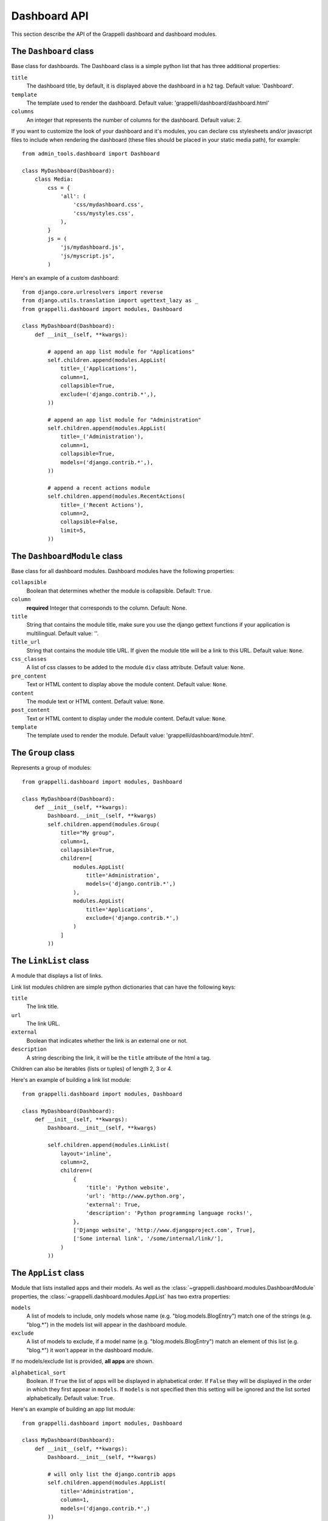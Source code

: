 .. |grappelli| replace:: Grappelli
.. |filebrowser| replace:: FileBrowser

.. _dashboard_api:

Dashboard API
=============

This section describe the API of the Grappelli dashboard and
dashboard modules.


The ``Dashboard`` class
-----------------------

Base class for dashboards.
The Dashboard class is a simple python list that has three additional
properties:

``title``
    The dashboard title, by default, it is displayed above the dashboard
    in a ``h2`` tag. Default value: 'Dashboard'.

``template``
    The template used to render the dashboard.
    Default value: 'grappelli/dashboard/dashboard.html'

``columns``
    An integer that represents the number of columns for the dashboard.
    Default value: 2.

If you want to customize the look of your dashboard and it's modules, you
can declare css stylesheets and/or javascript files to include when
rendering the dashboard (these files should be placed in your
static media path), for example::

    from admin_tools.dashboard import Dashboard

    class MyDashboard(Dashboard):
        class Media:
            css = {
                'all': (
                    'css/mydashboard.css',
                    'css/mystyles.css',
                ),
            }
            js = (
                'js/mydashboard.js',
                'js/myscript.js',
            )

Here's an example of a custom dashboard::

    from django.core.urlresolvers import reverse
    from django.utils.translation import ugettext_lazy as _
    from grappelli.dashboard import modules, Dashboard
    
    class MyDashboard(Dashboard):
        def __init__(self, **kwargs):
            
            # append an app list module for "Applications"
            self.children.append(modules.AppList(
                title=_('Applications'),
                column=1,
                collapsible=True,
                exclude=('django.contrib.*',),
            ))
            
            # append an app list module for "Administration"
            self.children.append(modules.AppList(
                title=_('Administration'),
                column=1,
                collapsible=True,
                models=('django.contrib.*',),
            ))
            
            # append a recent actions module
            self.children.append(modules.RecentActions(
                title=_('Recent Actions'),
                column=2,
                collapsible=False,
                limit=5,
            ))

The ``DashboardModule`` class
-----------------------------

Base class for all dashboard modules.
Dashboard modules have the following properties:

``collapsible``
    Boolean that determines whether the module is collapsible. Default: ``True``.

``column``
    **required** Integer that corresponds to the column.
    Default: None.

``title``
    String that contains the module title, make sure you use the django
    gettext functions if your application is multilingual.
    Default value: ''.

``title_url``
    String that contains the module title URL. If given the module
    title will be a link to this URL. Default value: ``None``.

``css_classes``
    A list of css classes to be added to the module ``div`` class
    attribute. Default value: ``None``.

``pre_content``
    Text or HTML content to display above the module content.
    Default value: ``None``.

``content``
    The module text or HTML content. Default value: ``None``.

``post_content``
    Text or HTML content to display under the module content.
    Default value: ``None``.

``template``
    The template used to render the module.
    Default value: 'grappelli/dashboard/module.html'.

The ``Group`` class
-------------------

Represents a group of modules::

    from grappelli.dashboard import modules, Dashboard
    
    class MyDashboard(Dashboard):
        def __init__(self, **kwargs):
            Dashboard.__init__(self, **kwargs)
            self.children.append(modules.Group(
                title="My group",
                column=1,
                collapsible=True,
                children=[
                    modules.AppList(
                        title='Administration',
                        models=('django.contrib.*',)
                    ),
                    modules.AppList(
                        title='Applications',
                        exclude=('django.contrib.*',)
                    )
                ]
            ))

The ``LinkList`` class
----------------------

A module that displays a list of links.

Link list modules children are simple python dictionaries that can have the
following keys:

``title``
    The link title.

``url``
    The link URL.

``external``
    Boolean that indicates whether the link is an external one or not.

``description``
    A string describing the link, it will be the ``title`` attribute of
    the html ``a`` tag.

Children can also be iterables (lists or tuples) of length 2, 3 or 4.

Here's an example of building a link list module::

    from grappelli.dashboard import modules, Dashboard
    
    class MyDashboard(Dashboard):
        def __init__(self, **kwargs):
            Dashboard.__init__(self, **kwargs)
            
            self.children.append(modules.LinkList(
                layout='inline',
                column=2,
                children=(
                    {
                        'title': 'Python website',
                        'url': 'http://www.python.org',
                        'external': True,
                        'description': 'Python programming language rocks!',
                    },
                    ['Django website', 'http://www.djangoproject.com', True],
                    ['Some internal link', '/some/internal/link/'],
                )
            ))

The ``AppList`` class
---------------------

Module that lists installed apps and their models.
As well as the :class:`~grappelli.dashboard.modules.DashboardModule`
properties, the :class:`~grappelli.dashboard.modules.AppList`
has two extra properties:

``models``
    A list of models to include, only models whose name (e.g.
    "blog.models.BlogEntry") match one of the strings (e.g. "blog.*")
    in the models list will appear in the dashboard module.

``exclude``
    A list of models to exclude, if a model name (e.g.
    "blog.models.BlogEntry") match an element of this list (e.g.
    "blog.*") it won't appear in the dashboard module.

If no models/exclude list is provided, **all apps** are shown.

``alphabetical_sort``
    Boolean. If ``True`` the list of apps will be displayed in alphabetical
    order. If ``False`` they will be displayed in the order in which they
    first appear in ``models``. If ``models`` is not specified then this
    setting will be ignored and the list sorted alphabetically.
    Default value: ``True``.

Here's an example of building an app list module::

    from grappelli.dashboard import modules, Dashboard
    
    class MyDashboard(Dashboard):
        def __init__(self, **kwargs):
            Dashboard.__init__(self, **kwargs)
            
            # will only list the django.contrib apps
            self.children.append(modules.AppList(
                title='Administration',
                column=1,
                models=('django.contrib.*',)
            ))
            # will list all apps except the django.contrib ones
            self.children.append(modules.AppList(
                title='Applications',
                column=1,
                exclude=('django.contrib.*',)
            ))

.. note::
    
    This module takes into account user permissions. For
    example, if a user has no rights to change or add a ``Group``, then
    the django.contrib.auth.Group model won't be displayed.

The ``ModelList`` class
-----------------------

Module that lists a set of models.
As well as the :class:`~grappelli.dashboard.modules.DashboardModule`
properties, the :class:`~grappelli.dashboard.modules.ModelList` takes
two extra arguments:

``models``
    A list of models to include, only models whose name (e.g.
    "blog.models.BlogEntry") match one of the strings (e.g. "blog.*")
    in the models list will appear in the dashboard module.

``exclude``
    A list of models to exclude, if a model name (e.g.
    "blog.models.BlogEntry") match an element of this list (e.g.
    "blog.*") it won't appear in the dashboard module.

Here's a small example of building a model list module::
    
    from grappelli.dashboard import modules, Dashboard
    
    class MyDashboard(Dashboard):
        def __init__(self, **kwargs):
            Dashboard.__init__(self, **kwargs)
            
            self.children.append(modules.ModelList(
                title='Several Models',
                column=1,
                models=('django.contrib.*',)
            ))
            
            self.children.append(modules.ModelList(
                title='Single Model',
                column=1,
                models=('blog.models.BlogEntry',)
            ))

.. note::

    This module takes into account user permissions. For
    example, if a user has no rights to change or add a ``Group``, then
    the django.contrib.auth.Group model won't be displayed.

The ``RecentActions`` class
---------------------------

Module that lists the recent actions for the current user.
As well as the :class:`~grappelli.dashboard.modules.DashboardModule`
properties, the :class:`~grappelli.dashboard.modules.RecentActions`
takes three extra keyword arguments:

``include_list``
    A list of contenttypes (e.g. "auth.group" or "sites.site") to include,
    only recent actions that match the given contenttypes will be
    displayed.

``exclude_list``
    A list of contenttypes (e.g. "auth.group" or "sites.site") to exclude,
    recent actions that match the given contenttypes will not be
    displayed.

``limit``
    The maximum number of children to display. Default value: 10.

Here's an example of building a recent actions module::

    from grappelli.dashboard import modules, Dashboard
    
    class MyDashboard(Dashboard):
        def __init__(self, **kwargs):
            Dashboard.__init__(self, **kwargs)
            
            self.children.append(modules.RecentActions(
                title='Django CMS recent actions',
                column=3,
                limit=5,
            ))

The ``Feed`` class
------------------

Class that represents a feed dashboard module.

.. note::

    This class requires the
    `Universal Feed Parser module <http://www.feedparser.org/>`_, so you'll need to install it.

As well as the :class:`~grappelli.dashboard.modules.DashboardModule`
properties, the :class:`~grappelli.dashboard.modules.Feed` takes two
extra keyword arguments:

``feed_url``
    The URL of the feed.

``limit``
    The maximum number of feed children to display. Default value: None,
    which means that all children are displayed.

Here's an example of building a recent actions module::

    from grappelli.dashboard import modules, Dashboard
    
    class MyDashboard(Dashboard):
        def __init__(self, **kwargs):
            Dashboard.__init__(self, **kwargs)
            
            self.children.append(modules.Feed(
                title=_('Latest Django News'),
                feed_url='http://www.djangoproject.com/rss/weblog/',
                column=3,
                limit=5,
            ))
